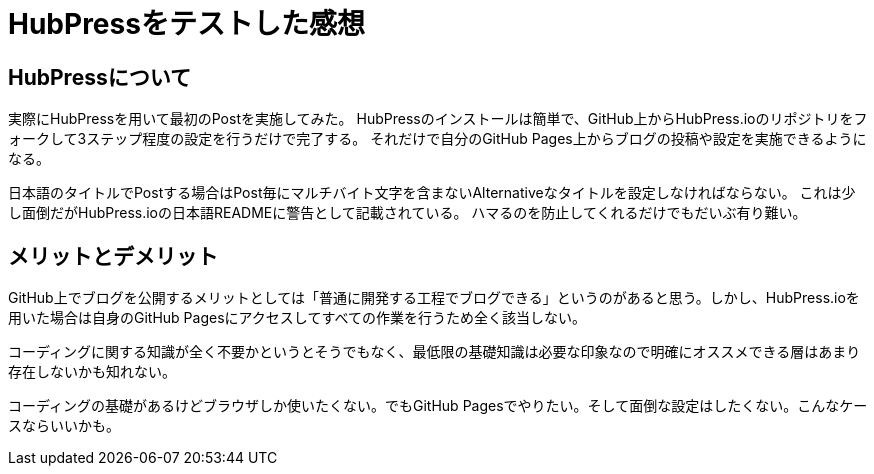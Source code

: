 = HubPressをテストした感想
:hp-alt-title: impression of HubPress, after first press
:hp-tags: dev

== HubPressについて

実際にHubPressを用いて最初のPostを実施してみた。
HubPressのインストールは簡単で、GitHub上からHubPress.ioのリポジトリをフォークして3ステップ程度の設定を行うだけで完了する。
それだけで自分のGitHub Pages上からブログの投稿や設定を実施できるようになる。

日本語のタイトルでPostする場合はPost毎にマルチバイト文字を含まないAlternativeなタイトルを設定しなければならない。
これは少し面倒だがHubPress.ioの日本語READMEに警告として記載されている。
ハマるのを防止してくれるだけでもだいぶ有り難い。

== メリットとデメリット

GitHub上でブログを公開するメリットとしては「普通に開発する工程でブログできる」というのがあると思う。しかし、HubPress.ioを用いた場合は自身のGitHub Pagesにアクセスしてすべての作業を行うため全く該当しない。

コーディングに関する知識が全く不要かというとそうでもなく、最低限の基礎知識は必要な印象なので明確にオススメできる層はあまり存在しないかも知れない。

コーディングの基礎があるけどブラウザしか使いたくない。でもGitHub Pagesでやりたい。そして面倒な設定はしたくない。こんなケースならいいかも。